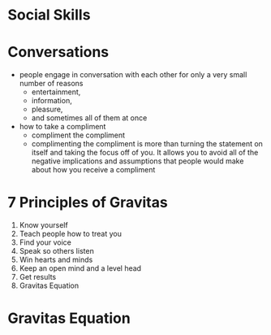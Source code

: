 * Social Skills
  
* Conversations
- people engage in conversation with each other for only a very small number of reasons
  - entertainment,
  - information,
  - pleasure,
  - and sometimes all of them at once
- how to take a compliment
  - compliment the compliment
  - complimenting the compliment is more than turning the statement on itself and taking the focus off of you. It allows you to avoid all of the negative implications and assumptions that people would make about how you receive a compliment
* 7 Principles of Gravitas
1. Know yourself
2. Teach people how to treat you
3. Find your voice
4. Speak so others listen
5. Win hearts and minds
6. Keep an open mind and a level head
7. Get results
8. Gravitas Equation
* Gravitas Equation
\begin{equation}
knowledge + purpose + passion - anxiety = gravitas
\end{equation}
